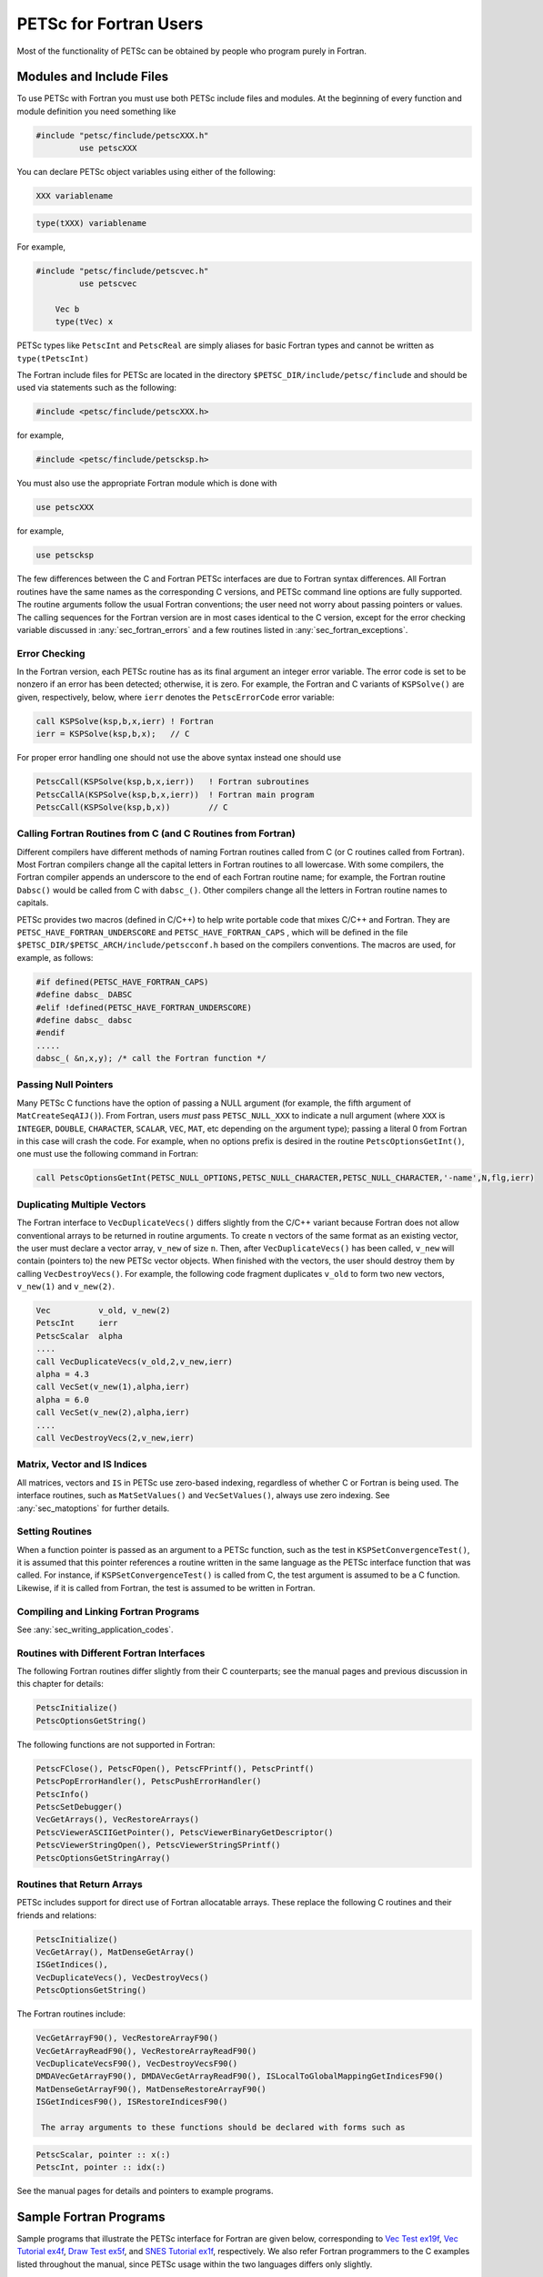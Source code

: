 .. _chapter_fortran:

PETSc for Fortran Users
-----------------------

Most of the functionality of PETSc can be obtained by people who program
purely in Fortran.

.. _sec_fortran_includes:

Modules and Include Files
~~~~~~~~~~~~~~~~~~~~~~~~~

To use PETSc with Fortran you must use both PETSc include files and modules.
At the beginning of every function and module definition you need something like

.. code-block:: fortran

  #include "petsc/finclude/petscXXX.h"
           use petscXXX

You can declare PETSc object variables using either of the following:

.. code-block:: fortran

    XXX variablename


.. code-block:: fortran

    type(tXXX) variablename

For example,

.. code-block:: fortran

  #include "petsc/finclude/petscvec.h"
           use petscvec

      Vec b
      type(tVec) x

PETSc types like ``PetscInt`` and ``PetscReal`` are simply aliases for basic Fortran types and cannot be written as ``type(tPetscInt)``


The Fortran include files for PETSc are located in the directory
``$PETSC_DIR/include/petsc/finclude`` and should be used via
statements such as the following:

.. code-block:: fortran

   #include <petsc/finclude/petscXXX.h>

for example,

.. code-block:: fortran

   #include <petsc/finclude/petscksp.h>

You must also use the appropriate Fortran module which is done with

.. code-block:: fortran

   use petscXXX

for example,

.. code-block:: fortran

   use petscksp

The few differences between the C and Fortran PETSc interfaces
are due to Fortran syntax differences. All Fortran routines have the
same names as the corresponding C versions, and PETSc command line
options are fully supported. The routine arguments follow the usual
Fortran conventions; the user need not worry about passing pointers or
values. The calling sequences for the Fortran version are in most cases
identical to the C version, except for the error checking variable
discussed in :any:`sec_fortran_errors` and a few routines
listed in :any:`sec_fortran_exceptions`.

.. _sec_fortran_errors:

Error Checking
^^^^^^^^^^^^^^

In the Fortran version, each PETSc routine has as its final argument an
integer error variable. The error code is set to
be nonzero if an error has been detected; otherwise, it is zero. For
example, the Fortran and C variants of ``KSPSolve()`` are given,
respectively, below, where ``ierr`` denotes the ``PetscErrorCode`` error variable:

.. code-block:: fortran

   call KSPSolve(ksp,b,x,ierr) ! Fortran
   ierr = KSPSolve(ksp,b,x);   // C

For proper error handling one should not use the above syntax instead one should use

.. code-block:: fortran

   PetscCall(KSPSolve(ksp,b,x,ierr))   ! Fortran subroutines
   PetscCallA(KSPSolve(ksp,b,x,ierr))  ! Fortran main program
   PetscCall(KSPSolve(ksp,b,x))        // C




Calling Fortran Routines from C (and C Routines from Fortran)
^^^^^^^^^^^^^^^^^^^^^^^^^^^^^^^^^^^^^^^^^^^^^^^^^^^^^^^^^^^^^

Different compilers have different methods of naming Fortran routines
called from C (or C routines called from Fortran). Most Fortran
compilers change all the capital letters in Fortran routines to
all lowercase. With some compilers, the Fortran compiler appends an underscore
to the end of each Fortran routine name; for example, the Fortran
routine ``Dabsc()`` would be called from C with ``dabsc_()``. Other
compilers change all the letters in Fortran routine names to capitals.

PETSc provides two macros (defined in C/C++) to help write portable code
that mixes C/C++ and Fortran. They are ``PETSC_HAVE_FORTRAN_UNDERSCORE``
and ``PETSC_HAVE_FORTRAN_CAPS`` , which will be defined in the file
``$PETSC_DIR/$PETSC_ARCH/include/petscconf.h`` based on the compilers
conventions. The macros are used,
for example, as follows:

.. code-block:: fortran

   #if defined(PETSC_HAVE_FORTRAN_CAPS)
   #define dabsc_ DABSC
   #elif !defined(PETSC_HAVE_FORTRAN_UNDERSCORE)
   #define dabsc_ dabsc
   #endif
   .....
   dabsc_( &n,x,y); /* call the Fortran function */

Passing Null Pointers
^^^^^^^^^^^^^^^^^^^^^

Many PETSc C functions have the option of passing a NULL
argument (for example, the fifth argument of ``MatCreateSeqAIJ()``).
From Fortran, users *must* pass ``PETSC_NULL_XXX`` to indicate a null
argument (where ``XXX`` is ``INTEGER``, ``DOUBLE``, ``CHARACTER``,
``SCALAR``, ``VEC``, ``MAT``, etc depending on the argument type); passing a literal 0 from
Fortran in this case will crash the code.  For example, when no options prefix is desired
in the routine ``PetscOptionsGetInt()``, one must use the following
command in Fortran:

.. code-block:: fortran

   call PetscOptionsGetInt(PETSC_NULL_OPTIONS,PETSC_NULL_CHARACTER,PETSC_NULL_CHARACTER,'-name',N,flg,ierr)

.. _sec_fortvecd:

Duplicating Multiple Vectors
^^^^^^^^^^^^^^^^^^^^^^^^^^^^

The Fortran interface to ``VecDuplicateVecs()`` differs slightly from
the C/C++ variant because Fortran does not allow conventional arrays to
be returned in routine arguments. To create ``n`` vectors of the same
format as an existing vector, the user must declare a vector array,
``v_new`` of size ``n``. Then, after ``VecDuplicateVecs()`` has been
called, ``v_new`` will contain (pointers to) the new PETSc vector
objects. When finished with the vectors, the user should destroy them by
calling ``VecDestroyVecs()``. For example, the following code fragment
duplicates ``v_old`` to form two new vectors, ``v_new(1)`` and
``v_new(2)``.

.. code-block:: fortran

   Vec          v_old, v_new(2)
   PetscInt     ierr
   PetscScalar  alpha
   ....
   call VecDuplicateVecs(v_old,2,v_new,ierr)
   alpha = 4.3
   call VecSet(v_new(1),alpha,ierr)
   alpha = 6.0
   call VecSet(v_new(2),alpha,ierr)
   ....
   call VecDestroyVecs(2,v_new,ierr)

Matrix, Vector and IS Indices
^^^^^^^^^^^^^^^^^^^^^^^^^^^^^

All matrices, vectors and ``IS`` in PETSc use zero-based indexing,
regardless of whether C or Fortran is being used. The interface
routines, such as ``MatSetValues()`` and ``VecSetValues()``, always use
zero indexing. See :any:`sec_matoptions` for further
details.

Setting Routines
^^^^^^^^^^^^^^^^

When a function pointer is passed as an argument to a PETSc function,
such as the test in ``KSPSetConvergenceTest()``, it is assumed that this
pointer references a routine written in the same language as the PETSc
interface function that was called. For instance, if
``KSPSetConvergenceTest()`` is called from C, the test argument is
assumed to be a C function. Likewise, if it is called from Fortran, the
test is assumed to be written in Fortran.

.. _sec_fortcompile:

Compiling and Linking Fortran Programs
^^^^^^^^^^^^^^^^^^^^^^^^^^^^^^^^^^^^^^

See :any:`sec_writing_application_codes`.

.. _sec_fortran_exceptions:

Routines with Different Fortran Interfaces
^^^^^^^^^^^^^^^^^^^^^^^^^^^^^^^^^^^^^^^^^^

The following Fortran routines differ slightly from their C
counterparts; see the manual pages and previous discussion in this
chapter for details:

.. code-block:: fortran

   PetscInitialize()
   PetscOptionsGetString()

The following functions are not supported in Fortran:

.. code-block:: fortran

   PetscFClose(), PetscFOpen(), PetscFPrintf(), PetscPrintf()
   PetscPopErrorHandler(), PetscPushErrorHandler()
   PetscInfo()
   PetscSetDebugger()
   VecGetArrays(), VecRestoreArrays()
   PetscViewerASCIIGetPointer(), PetscViewerBinaryGetDescriptor()
   PetscViewerStringOpen(), PetscViewerStringSPrintf()
   PetscOptionsGetStringArray()

.. _sec_fortranarrays:

Routines that Return Arrays
^^^^^^^^^^^^^^^^^^^^^^^^^^^

PETSc includes support for direct use of Fortran allocatable arrays. These replace the following C routines and their friends and relations:

.. code-block:: fortran

   PetscInitialize()
   VecGetArray(), MatDenseGetArray()
   ISGetIndices(),
   VecDuplicateVecs(), VecDestroyVecs()
   PetscOptionsGetString()

The Fortran routines include:

.. code-block:: fortran

   VecGetArrayF90(), VecRestoreArrayF90()
   VecGetArrayReadF90(), VecRestoreArrayReadF90()
   VecDuplicateVecsF90(), VecDestroyVecsF90()
   DMDAVecGetArrayF90(), DMDAVecGetArrayReadF90(), ISLocalToGlobalMappingGetIndicesF90()
   MatDenseGetArrayF90(), MatDenseRestoreArrayF90()
   ISGetIndicesF90(), ISRestoreIndicesF90()

    The array arguments to these functions should be declared with forms such as

.. code-block:: fortran

   PetscScalar, pointer :: x(:)
   PetscInt, pointer :: idx(:)

See the manual pages for details and pointers to example programs.

.. _sec_fortran-examples:

Sample Fortran Programs
~~~~~~~~~~~~~~~~~~~~~~~

Sample programs that illustrate the PETSc interface for Fortran are
given below, corresponding to
`Vec Test ex19f <PETSC_DOC_OUT_ROOT_PLACEHOLDER/src/vec/vec/tests/ex19f.F.html>`__,
`Vec Tutorial ex4f <PETSC_DOC_OUT_ROOT_PLACEHOLDER/src/vec/vec/tutorials/ex4f.F.html>`__,
`Draw Test ex5f <PETSC_DOC_OUT_ROOT_PLACEHOLDER/src/sys/classes/draw/tests/ex5f.F.html>`__,
and
`SNES Tutorial ex1f <PETSC_DOC_OUT_ROOT_PLACEHOLDER/src/snes/tutorials/ex1f.F90.html>`__,
respectively. We also refer Fortran programmers to the C examples listed
throughout the manual, since PETSc usage within the two languages
differs only slightly.


.. admonition:: Listing: ``src/vec/vec/tests/ex19f.F90``
   :name: vec-test-ex19f

   .. literalinclude:: /../src/vec/vec/tests/ex19f.F90
      :language: fortran
      :end-at: end

.. _listing_vec_ex4f:

.. admonition:: Listing: ``src/vec/vec/tutorials/ex4f.F90``
   :name: vec-ex4f

   .. literalinclude:: /../src/vec/vec/tutorials/ex4f.F90
      :language: fortran
      :end-before: !/*TEST

.. admonition:: Listing: ``src/sys/classes/draw/tests/ex5f.F90``
   :name: draw-test-ex5f

   .. literalinclude:: /../src/sys/classes/draw/tests/ex5f.F90
      :language: fortran
      :end-at: end

.. admonition:: Listing: ``src/snes/tutorials/ex1f.F90``
   :name: snes-ex1f

   .. literalinclude:: /../src/snes/tutorials/ex1f.F90
      :language: fortran
      :end-before: !/*TEST


